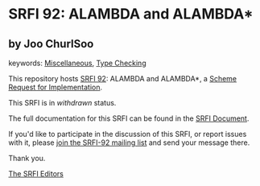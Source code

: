 * SRFI 92: ALAMBDA and ALAMBDA*

** by Joo ChurlSoo



keywords: [[https://srfi.schemers.org/?keywords=miscellaneous][Miscellaneous]], [[https://srfi.schemers.org/?keywords=type-checking][Type Checking]]

This repository hosts [[https://srfi.schemers.org/srfi-92/][SRFI 92]]: ALAMBDA and ALAMBDA*, a [[https://srfi.schemers.org/][Scheme Request for Implementation]].

This SRFI is in /withdrawn/ status.

The full documentation for this SRFI can be found in the [[https://srfi.schemers.org/srfi-92/srfi-92.html][SRFI Document]].

If you'd like to participate in the discussion of this SRFI, or report issues with it, please [[https://srfi.schemers.org/srfi-92/][join the SRFI-92 mailing list]] and send your message there.

Thank you.


[[mailto:srfi-editors@srfi.schemers.org][The SRFI Editors]]
